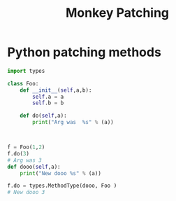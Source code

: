 :PROPERTIES:
:ID:       b0b85879-4afc-479b-a62e-eeaec23ed20c
:CAPTURED: <2022-05-16 10:18>
:END:
#+title: Monkey Patching


* Python patching methods

#+begin_src python
import types

class Foo:
    def __init__(self,a,b):
        self.a = a
        self.b = b
        
    def do(self,a):
        print("Arg was  %s" % (a))



f = Foo(1,2)
f.do(3)
# Arg was 3
def dooo(self,a):
    print("New dooo %s" % (a))

f.do = types.MethodType(dooo, Foo )
# New dooo 3
#+end_src


